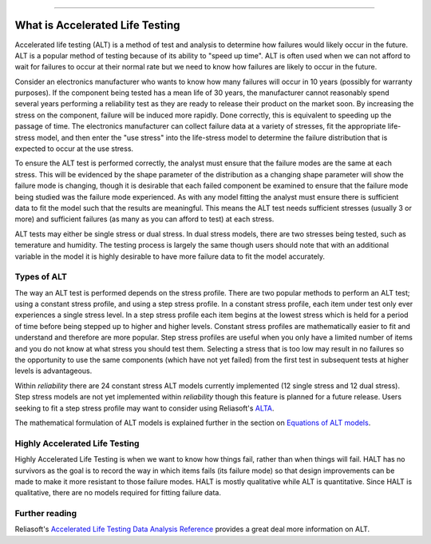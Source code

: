 .. image:: images/logo.png

-------------------------------------

What is Accelerated Life Testing
''''''''''''''''''''''''''''''''

Accelerated life testing (ALT) is a method of test and analysis to determine how failures would likely occur in the future. ALT is a popular method of testing because of its ability to "speed up time". ALT is often used when we can not afford to wait for failures to occur at their normal rate but we need to know how failures are likely to occur in the future.

Consider an electronics manufacturer who wants to know how many failures will occur in 10 years (possibly for warranty purposes). If the component being tested has a mean life of 30 years, the manufacturer cannot reasonably spend several years performing a reliability test as they are ready to release their product on the market soon. By increasing the stress on the component, failure will be induced more rapidly. Done correctly, this is equivalent to speeding up the passage of time. The electronics manufacturer can collect failure data at a variety of stresses, fit the appropriate life-stress model, and then enter the "use stress" into the life-stress model to determine the failure distribution that is expected to occur at the use stress.

To ensure the ALT test is performed correctly, the analyst must ensure that the failure modes are the same at each stress. This will be evidenced by the shape parameter of the distribution as a changing shape parameter will show the failure mode is changing, though it is desirable that each failed component be examined to ensure that the failure mode being studied was the failure mode experienced. As with any model fitting the analyst must ensure there is sufficient data to fit the model such that the results are meaningful. This means the ALT test needs sufficient stresses (usually 3 or more) and sufficient failures (as many as you can afford to test) at each stress.

ALT tests may either be single stress or dual stress. In dual stress models, there are two stresses being tested, such as temerature and humidity. The testing process is largely the same though users should note that with an additional variable in the model it is highly desirable to have more failure data to fit the model accurately.

Types of ALT
""""""""""""

The way an ALT test is performed depends on the stress profile. There are two popular methods to perform an ALT test; using a constant stress profile, and using a step stress profile. In a constant stress profile, each item under test only ever experiences a single stress level. In a step stress profile each item begins at the lowest stress which is held for a period of time before being stepped up to higher and higher levels. Constant stress profiles are mathematically easier to fit and understand and therefore are more popular. Step stress profiles are useful when you only have a limited number of items and you do not know at what stress you should test them. Selecting a stress that is too low may result in no failures so the opportunity to use the same components (which have not yet failed) from the first test in subsequent tests at higher levels is advantageous. 

.. image:: images/ALT_stress_profiles.png

Within `reliability` there are 24 constant stress ALT models currently implemented (12 single stress and 12 dual stress). Step stress models are not yet implemented within `reliability` though this feature is planned for a future release. Users seeking to fit a step stress profile may want to consider using Reliasoft's `ALTA <http://reliawiki.com/index.php/Time-Varying_Stress_Models>`_.

The mathematical formulation of ALT models is explained further in the section on `Equations of ALT models <https://reliability.readthedocs.io/en/latest/Equations%20of%20ALT%20models.html>`_.

Highly Accelerated Life Testing
"""""""""""""""""""""""""""""""

Highly Accelerated Life Testing is when we want to know how things fail, rather than when things will fail. HALT has no survivors as the goal is to record the way in which items fails (its failure mode) so that design improvements can be made to make it more resistant to those failure modes. HALT is mostly qualitative while ALT is quantitative. Since HALT is qualitative, there are no models required for fitting failure data.

Further reading
"""""""""""""""

Reliasoft's `Accelerated Life Testing Data Analysis Reference <http://reliawiki.com/index.php/Accelerated_Life_Testing_Data_Analysis_Reference>`_ provides a great deal more information on ALT.
